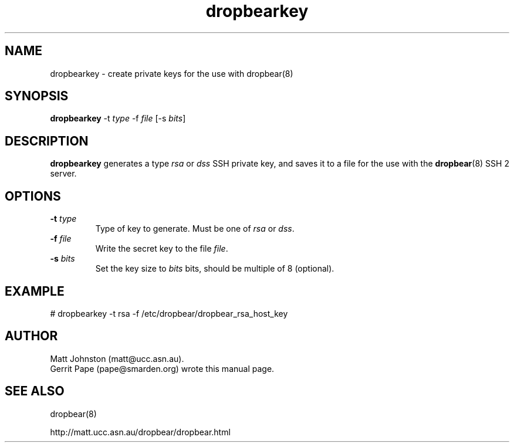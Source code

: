 .TH dropbearkey 8
.SH NAME
dropbearkey \- create private keys for the use with dropbear(8)
.SH SYNOPSIS
.B dropbearkey
\-t
.I type
\-f
.I file
[\-s
.IR bits ]
.SH DESCRIPTION
.B dropbearkey
generates a type
.I rsa
or
.I dss
SSH private key, and saves it to a file for the use with the
.BR dropbear (8)
SSH 2 server.
.SH OPTIONS
.TP
.B \-t \fItype
Type of key to generate.
Must be one of
.I rsa
or
.IR dss .
.TP
.B \-f \fIfile
Write the secret key to the file
.IR file .
.TP
.B \-s \fIbits
Set the key size to
.I bits
bits, should be multiple of 8 (optional).
.SH EXAMPLE
 # dropbearkey -t rsa -f /etc/dropbear/dropbear_rsa_host_key
.SH AUTHOR
Matt Johnston (matt@ucc.asn.au).
.br
Gerrit Pape (pape@smarden.org) wrote this manual page.
.SH SEE ALSO
dropbear(8)
.P
http://matt.ucc.asn.au/dropbear/dropbear.html
